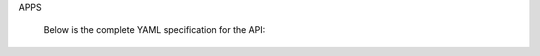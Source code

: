 .. only:: latex

   Appendix
   ========
   
   Appendix A - OpenAPI Specification
   -----------------------------------


APPS
   
   Below is the complete YAML specification for the API:
   
   .. literalinclude:: ./oas3/API-test.yaml
      :language: yaml
      :linenos:
